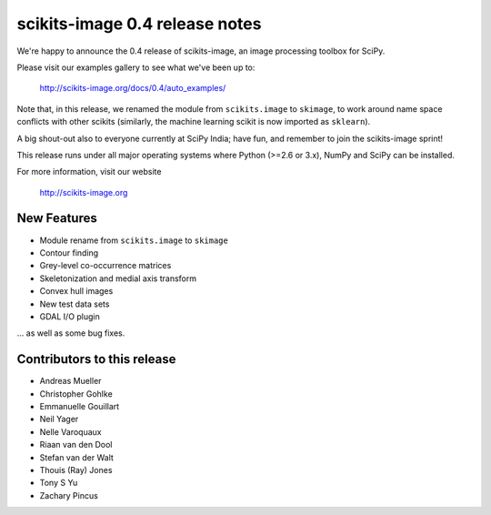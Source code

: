 scikits-image 0.4 release notes
===============================

We're happy to announce the 0.4 release of scikits-image, an image processing
toolbox for SciPy.

Please visit our examples gallery to see what we've been up to:

   http://scikits-image.org/docs/0.4/auto_examples/

Note that, in this release, we renamed the module from ``scikits.image`` to
``skimage``, to work around name space conflicts with other scikits (similarly,
the machine learning scikit is now imported as ``sklearn``).

A big shout-out also to everyone currently at SciPy India; have fun, and
remember to join the scikits-image sprint!

This release runs under all major operating systems where Python (>=2.6 or
3.x), NumPy and SciPy can be installed.

For more information, visit our website

  http://scikits-image.org

New Features
------------
- Module rename from ``scikits.image`` to ``skimage``
- Contour finding
- Grey-level co-occurrence matrices
- Skeletonization and medial axis transform
- Convex hull images
- New test data sets
- GDAL I/O plugin

... as well as some bug fixes.

Contributors to this release
----------------------------
* Andreas Mueller
* Christopher Gohlke
* Emmanuelle Gouillart
* Neil Yager
* Nelle Varoquaux
* Riaan van den Dool
* Stefan van der Walt
* Thouis (Ray) Jones
* Tony S Yu
* Zachary Pincus
